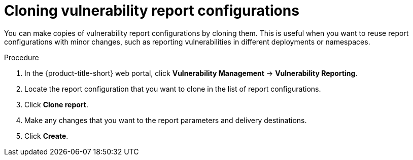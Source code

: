 // Module included in the following assemblies:
//
// * operating/manage-vulnerabilities.adoc

:_mod-docs-content-type: PROCEDURE
[id="vulnerability-management20-clone-reports_{context}"]
= Cloning vulnerability report configurations

[role="_abstract"]
You can make copies of vulnerability report configurations by cloning them. This is useful when you want to reuse report configurations with minor changes, such as reporting vulnerabilities in different deployments or namespaces.

.Procedure
. In the {product-title-short} web portal, click *Vulnerability Management* -> *Vulnerability Reporting*.
. Locate the report configuration that you want to clone in the list of report configurations.
. Click *Clone report*.
. Make any changes that you want to the report parameters and delivery destinations.
. Click *Create*.